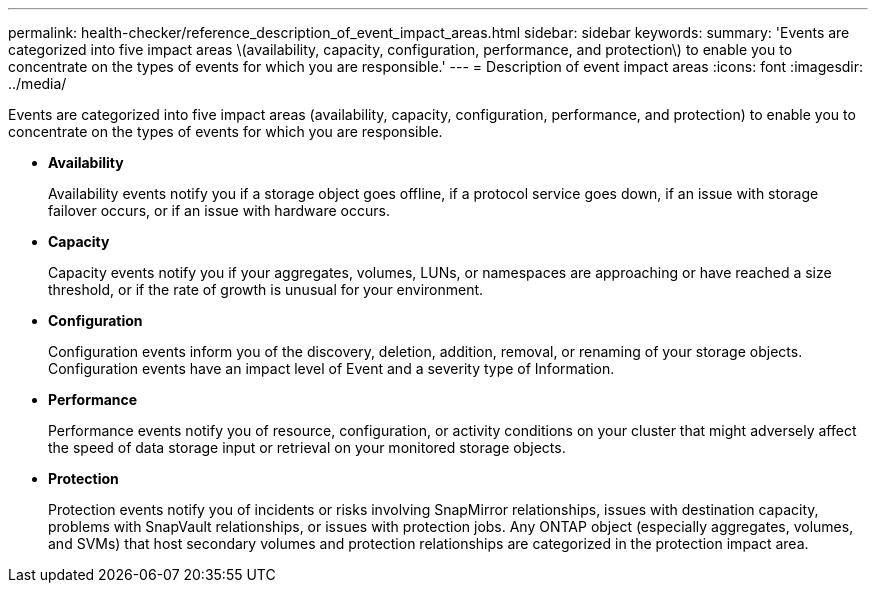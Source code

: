 ---
permalink: health-checker/reference_description_of_event_impact_areas.html
sidebar: sidebar
keywords: 
summary: 'Events are categorized into five impact areas \(availability, capacity, configuration, performance, and protection\) to enable you to concentrate on the types of events for which you are responsible.'
---
= Description of event impact areas
:icons: font
:imagesdir: ../media/

[.lead]
Events are categorized into five impact areas (availability, capacity, configuration, performance, and protection) to enable you to concentrate on the types of events for which you are responsible.

* *Availability*
+
Availability events notify you if a storage object goes offline, if a protocol service goes down, if an issue with storage failover occurs, or if an issue with hardware occurs.

* *Capacity*
+
Capacity events notify you if your aggregates, volumes, LUNs, or namespaces are approaching or have reached a size threshold, or if the rate of growth is unusual for your environment.

* *Configuration*
+
Configuration events inform you of the discovery, deletion, addition, removal, or renaming of your storage objects. Configuration events have an impact level of Event and a severity type of Information.

* *Performance*
+
Performance events notify you of resource, configuration, or activity conditions on your cluster that might adversely affect the speed of data storage input or retrieval on your monitored storage objects.

* *Protection*
+
Protection events notify you of incidents or risks involving SnapMirror relationships, issues with destination capacity, problems with SnapVault relationships, or issues with protection jobs. Any ONTAP object (especially aggregates, volumes, and SVMs) that host secondary volumes and protection relationships are categorized in the protection impact area.
